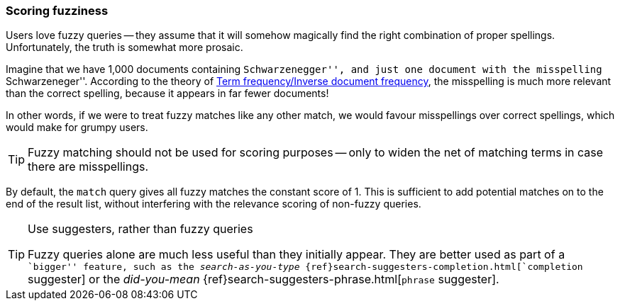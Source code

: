 [[fuzzy-scoring]]
=== Scoring fuzziness

Users love fuzzy queries -- they assume that it will somehow magically find
the right combination of proper spellings.((("fuzzy queries", "scoring fuzziness")))((("typoes and misspellings", "scoring fuzziness")))((("relevance scores", "fuzziness and")))  Unfortunately, the truth is
somewhat more prosaic.

Imagine that we have 1,000 documents containing ``Schwarzenegger'', and just
one document with the misspelling ``Schwarzeneger''.  According to the theory
of <<tfidf,Term frequency/Inverse document frequency>>, the misspelling is
much more relevant than the correct spelling, because it appears in far fewer
documents!

In other words, if we were to treat fuzzy matches((("match query", "fuzzy match query"))) like any other match, we
would favour misspellings over correct spellings, which would make for grumpy
users.

TIP: Fuzzy matching should not be used for scoring purposes -- only to widen
the net of matching terms in case there are misspellings.

By default, the `match` query gives all fuzzy matches the constant score of 1.
This is sufficient to add potential matches on to the end of the result list,
without interfering with the relevance scoring of non-fuzzy queries.

[TIP]
.Use suggesters, rather than fuzzy queries
==================================================

Fuzzy queries alone are much less useful than they initially appear.  They are
better used as part of a ``bigger'' feature, such as the _search-as-you-type_
{ref}search-suggesters-completion.html[`completion` suggester] or the
_did-you-mean_ {ref}search-suggesters-phrase.html[`phrase` suggester].

==================================================
